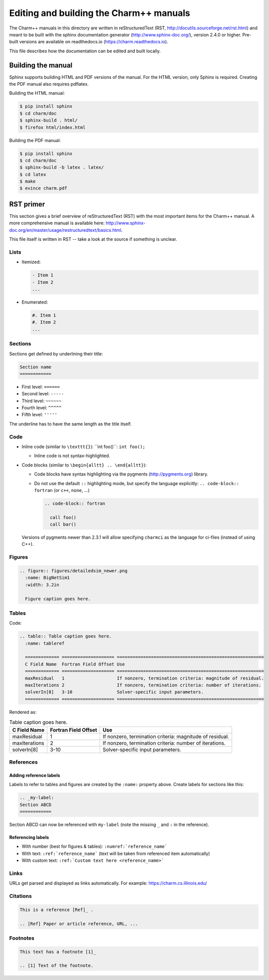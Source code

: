 ========================================
Editing and building the Charm++ manuals
========================================

The Charm++ manuals in this directory are written in reStructuredText (RST,
http://docutils.sourceforge.net/rst.html) and meant to be built with the
sphinx documentation generator (http://www.sphinx-doc.org/), version 2.4.0 or higher.
Pre-built versions are available on readthedocs.io (https://charm.readthedocs.io).

This file describes how the documentation can be edited and built locally.

Building the manual
===================

Sphinx supports building HTML and PDF versions of the manual. For the HTML
version, only Sphinx is required. Creating the PDF manual also requires pdflatex.

Building the HTML manual:

.. code-block:: bash

  $ pip install sphinx
  $ cd charm/doc
  $ sphinx-build . html/
  $ firefox html/index.html


Building the PDF manual:

.. code-block:: bash

  $ pip install sphinx
  $ cd charm/doc
  $ sphinx-build -b latex . latex/
  $ cd latex
  $ make
  $ evince charm.pdf


RST primer
==========

This section gives a brief overview of reStructuredText (RST) with the most
important items for the Charm++ manual. A more comprehensive manual is
available here: http://www.sphinx-doc.org/en/master/usage/restructuredtext/basics.html.

This file itself is written in RST -- take a look at the source if something is unclear.

Lists
-----

- Itemized:

  .. code-block:: none

    - Item 1
    - Item 2
    ...

- Enumerated:

  .. code-block:: none

    #. Item 1
    #. Item 2
    ...

Sections
--------

Sections get defined by underlining their title:

.. code-block:: none

  Section name
  ============

- First level:  ``======``
- Second level: ``-----``
- Third level:  ``~~~~~~``
- Fourth level: ``^^^^^``
- Fifth level:  ``'''''``

The underline has to have the same length as the title itself.


Code
----

- Inline code (similar to ``\texttt{}``):  \`\`int foo()\`\`: ``int foo();``

  - Inline code is not syntax-highlighted.

- Code blocks (similar to ``\begin{alltt} .. \end{alltt}``):

  - Code blocks have syntax highlighting via the pygments
    (http://pygments.org) library.

  - Do not use the default ``::`` highlighting mode, but specify the
    language explicitly: ``.. code-block:: fortran`` (or ``c++``, ``none``, ...)

    .. code-block:: none

      .. code-block:: fortran

        call foo()
        call bar()

  Versions of pygments newer than 2.3.1 will allow specifying ``charmci`` as the
  language for ci-files (instead of using C++).

Figures
-------

.. code-block:: none

  .. figure:: figures/detailedsim_newer.png
    :name: BigNetSim1
    :width: 3.2in

    Figure caption goes here.


Tables
------

Code:

.. code-block:: none

  .. table:: Table caption goes here.
    :name: tableref

    ============= ==================== ========================================================
    C Field Name  Fortran Field Offset Use
    ============= ==================== ========================================================
    maxResidual   1                    If nonzero, termination criteria: magnitude of residual.
    maxIterations 2                    If nonzero, termination criteria: number of iterations.
    solverIn[8]   3-10                 Solver-specific input parameters.
    ============= ==================== ========================================================

Rendered as:

.. table:: Table caption goes here.
  :name: tableref

  ============= ==================== ========================================================
  C Field Name  Fortran Field Offset Use
  ============= ==================== ========================================================
  maxResidual   1                    If nonzero, termination criteria: magnitude of residual.
  maxIterations 2                    If nonzero, termination criteria: number of iterations.
  solverIn[8]   3-10                 Solver-specific input parameters.
  ============= ==================== ========================================================

References
----------

Adding reference labels
~~~~~~~~~~~~~~~~~~~~~~~

Labels to refer to tables and figures are created by the ``:name:`` property above.
Create labels for sections like this:

.. code-block:: none

  .. _my-label:
  Section ABCD
  ============

Section ABCD can now be referenced with ``my-label`` (note the missing ``_``
and ``:`` in the reference).


Referencing labels
~~~~~~~~~~~~~~~~~~

- With number (best for figures & tables): ``:numref:`reference_name```
- With text: ``:ref:`reference_name``` (text will be taken from referenced item automatically)
- With custom text: ``:ref:`Custom text here <reference_name>```

Links
-----

URLs get parsed and displayed as links automatically. For example: https://charm.cs.illinois.edu/

Citations
---------

.. code-block:: none

  This is a reference [Ref]_ .

  .. [Ref] Paper or article reference, URL, ...

Footnotes
---------

.. code-block:: none

  This text has a footnote [1]_

  .. [1] Text of the footnote.
